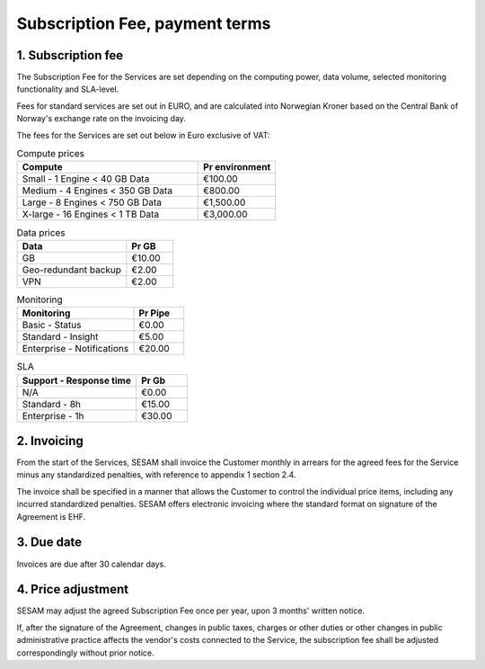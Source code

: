 ===============================
Subscription Fee, payment terms
===============================

1. Subscription fee
===================

The Subscription Fee for the Services are set
depending on the computing power, data volume, selected monitoring
functionality and SLA-level.

Fees for standard services are set out in EURO, and are calculated into
Norwegian Kroner based on the Central Bank of Norway's exchange rate on
the invoicing day.

The fees for the Services are set out below in Euro exclusive of VAT:

.. list-table:: Compute prices
   :widths: 70 30
   :header-rows: 1

   * - Compute
     - Pr environment
   * - Small - 1 Engine < 40 GB Data
     - €100.00
   * - Medium - 4 Engines < 350 GB Data
     - €800.00
   * - Large - 8 Engines < 750 GB Data
     - €1,500.00
   * - X-large - 16 Engines < 1 TB Data
     - €3,000.00

.. list-table:: Data prices
   :widths: 70 30
   :header-rows: 1

   * - Data
     - Pr GB
   * - GB
     - €10.00
   * - Geo-redundant backup
     - €2.00
   * - VPN
     - €2.00

.. list-table:: Monitoring
   :widths: 70 30
   :header-rows: 1

   * - Monitoring
     - Pr Pipe
   * - Basic - Status
     - €0.00
   * - Standard - Insight
     - €5.00
   * - Enterprise - Notifications
     - €20.00

.. list-table:: SLA
   :widths: 70 30
   :header-rows: 1

   * - Support - Response time
     - Pr Gb
   * - N/A
     - €0.00
   * - Standard - 8h
     - €15.00
   * - Enterprise - 1h
     - €30.00

2. Invoicing
============

From the start of the Services, SESAM shall invoice the Customer monthly
in arrears for the agreed fees for the Service minus any standardized
penalties, with reference to appendix 1 section 2.4.

The invoice shall be specified in a manner that allows the Customer to
control the individual price items, including any incurred standardized
penalties. SESAM offers electronic invoicing where the standard format
on signature of the Agreement is EHF.

3. Due date
===========

Invoices are due after 30 calendar days.

4. Price adjustment
===================

SESAM may adjust the agreed Subscription Fee once
per year, upon 3 months' written notice.

If, after the signature of the Agreement, changes in public taxes,
charges or other duties or other changes in public administrative
practice affects the vendor's costs connected to the Service, the
subscription fee shall be adjusted correspondingly without prior notice.


